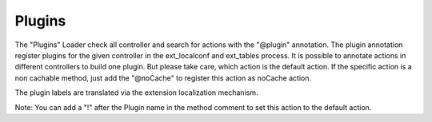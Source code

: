 .. index:: ! Plugins

.. _plugins:

Plugins
^^^^^^^

The "Plugins" Loader check all controller and search for actions with the "@plugin" annotation. The plugin annotation register plugins for the given controller in the ext_localconf and ext_tables process. It is possible to annotate actions in different controllers to build one plugin. But please take care, which action is the default action. If the specific action is a non cachable method, just add the "@noCache" to register this action as noCache action.

The plugin labels are translated via the extension localization mechanism.

Note: You can add a "!" after the Plugin name in the method comment to set this action to the default action.
